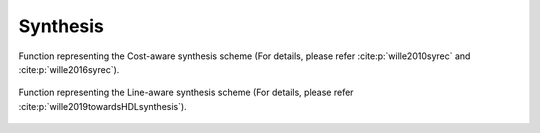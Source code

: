 Synthesis
=========

Function representing the Cost-aware synthesis scheme (For details, please refer :cite:p:`wille2010syrec` and :cite:p:`wille2016syrec`).

    .. autofunction:: mqt.syrec.cost_aware_synthesis

Function representing the Line-aware synthesis scheme (For details, please refer :cite:p:`wille2019towardsHDLsynthesis`).

    .. autofunction:: mqt.syrec.line_aware_synthesis
